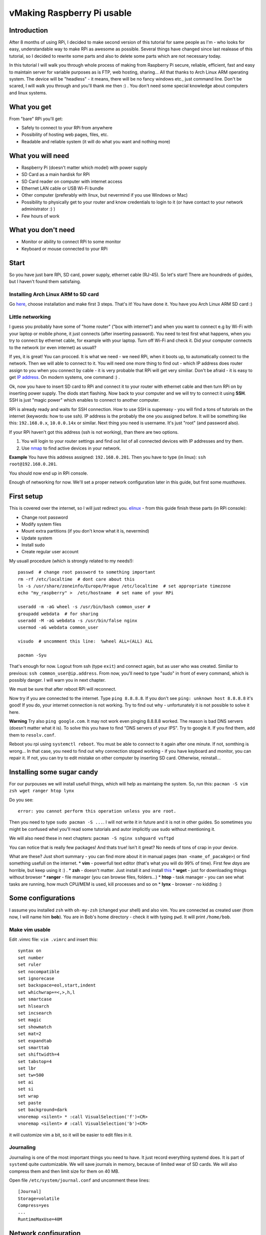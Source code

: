 vMaking Raspberry Pi usable
==========================

Introduction
----------------

After 8 months of using RPi, I decided to make second version of this tutorial for same
people as I'm - who looks for easy, understandable way to make RPi as
awesome as possible. Several things have changed since last realease of this tutorial, so I decided to rewrite some parts and also to delete some parts which are not necessary today.

In this tutorial I will walk you through whole process of making from
Raspberry Pi secure, reliable, efficient, fast and easy to maintain
server for variable purposes as is FTP, web hosting, sharing... All
that thanks to Arch Linux ARM operating system. The device will be
"headless" - it means, there will be no fancy windows etc., just command
line. Don't be scared, I will walk you through and you'll thank me then
:) . You don't need some special knowledge about computers and linux
systems.

What you get
------------

From "bare" RPi you'll get:

-  Safely to connect to your RPi from anywhere
-  Possibility of hosting web pages, files, etc.
-  Readable and reliable system (it will do what you want and nothing
   more)

What you will need
------------------

-  Raspberry Pi (doesn't matter which model) with power supply
-  SD Card as a main hardisk for RPi
-  SD Card reader on computer with internet access
-  Ethernet LAN cable or USB Wi-Fi bundle
-  Other computer (preferably with linux, but nevermind if you use
   Windows or Mac)
-  Possibility to physically get to your router and know credentials to
   login to it (or have contact to your network administrator :) )
-  Few hours of work

What you don't need
-------------------

-  Monitor or ability to connect RPi to some monitor
-  Keyboard or mouse connected to your RPi

Start
-----

So you have just bare RPi, SD card, power supply, ethernet cable
(RJ-45). So let's start! There are houndreds of guides, but I haven't
found them satisfaing.

Installing Arch Linux ARM to SD card
~~~~~~~~~~~~~~~~~~~~~~~~~~~~~~~~~~~~~~

Go `here <http://Arch Linuxarm.org/platforms/armv6/raspberry-pi>`__, choose installation and
make first 3 steps. That's it! You have done it. You have you Arch Linux
ARM SD card :)

Little networking
~~~~~~~~~~~~~~~~~

I guess you probably have some of "home router" ("box with internet")
and when you want to connect e.g by Wi-Fi with your laptop or mobile
phone, it just connects (after inserting password). You need to test
first what happens, when you try to connect by ethernet cable, for
example with your laptop. Turn off Wi-Fi and check it. Did your computer
connects to the network (or even internet) as usuall?

If yes, it is great! You can procced. It is what we need - we need RPi,
when it boots up, to automatically connect to the network. Then we will
able to connect to it. You will need one more thing to find out - which
IP address does router assign to you when you connect by cable - it is very
probable that RPi will get very similiar. Don't be afraid - it
is easy to get `IP address <http://apple.stackexchange.com/questions/19783/how-do-i-know-the-ip-addresses-of-other-computers-in-my-network>`_. On modern systems,
one command :) .

Ok, now you have to insert SD card to RPi and connect it to your router
with ethernet cable and then turn RPi on by inserting power supply. The
diods start flashing. Now back to your computer and we will try to
connect it using **SSH**. SSH is just "magic power" which enables to
connect to another computer.

RPi is already ready and waits for SSH connection. How to use SSH is supereasy - you will
find a tons of tutorials on the internet (keywords: how to use ssh). IP
address is the probably the one you assigned before. It will be
something like this: ``192.168.0.x``, ``10.0.0.14x`` or similar. Next
thing you need is username. It's just "root" (and password also).

If your RPi haven't got this address (ssh is not working), than there
are two options.

1. You will login to your router settings and find out list of all
   connected devices with IP addresses and try them.
2. Use
   `nmap <http://www.cyberciti.biz/networking/nmap-command-examples-tutorials/>`__
   to find active devices in your network.

**Example** You have this address assigned: ``192.168.0.201``. Then you
have to type (in linux): ``ssh root@192.168.0.201``.

You should now end up in RPi console.

Enough of networking for now. We'll set a proper network configuration later in this guide, but first some *musthaves*.


First setup
-----------

This is covered over the internet, so I will just redirect you.
`elinux <http://elinux.org/ArchLinux_Install_Guide>`__ - from this guide
finish these parts (in RPi console):

-  Change root password
-  Modify system files
-  Mount extra partitions (if you don't know what it is, nevermind)
-  Update system
-  Install sudo
-  Create regular user account

My usuall procedure (which is strongly related to my needs!)::

    passwd  # change root password to something important
    rm -rf /etc/localtime  # dont care about this
    ln -s /usr/share/zoneinfo/Europe/Prague /etc/localtime  # set appropriate timezone
    echo "my_raspberry" >  /etc/hostname  # set name of your RPi

    useradd -m -aG wheel -s /usr/bin/bash common_user # 
    groupadd webdata  # for sharing
    useradd -M -aG webdata -s /usr/bin/false nginx
    usermod -aG webdata common_user

    visudo  # uncomment this line:  %wheel ALL=(ALL) ALL

    pacman -Syu 

That's enough for now. Logout from ssh (type ``exit``) and connect
again, but as user who was created. Similiar to previous:
``ssh common_user@ip.address``. From now, you'll need to type "sudo" in
front of every command, which is possibly danger. I will warn you in
next chapter.

We must be sure that after reboot RPi will reconnect. 


Now try if you are connected to the internet. Type ``ping 8.8.8.8``. If
you don't see ``ping: unknown host 8.8.8.8`` it's good! If you do, your
internet connection is not working. Try to find out why - unfortunately
it is not possible to solve it here.

**Warning** Try also ``ping google.com``. It may not work even pinging
8.8.8.8 worked. The reason is bad DNS servers (doesn't matter what it
is). To solve this you have to find "DNS servers of your IPS". Try to
google it. If you find them, add them to ``resolv.conf``.

Reboot you rpi using ``systemctl reboot``. You must be able to connect
to it again after one minute. If not, somthing is wrong... In that case,
you need to find out why connection stoped working - if you have
keyboard and monitor, you can repair it. If not, you can try to edit
mistake on other computer by inserting SD card. Otherwise, reinstall...

Installing some sugar candy
---------------------------

For our purpouses we will install usefull things, which will help as
maintaing the system. So, run this:
``pacman -S vim zsh wget ranger htop lynx``

Do you see:

::

    error: you cannot perform this operation unless you are root.

Then you need to type ``sudo pacman -S ...``. I will not write it in
future and it is not in other guides. So sometimes you might be confused
whel you'll read some tutorials and autor implicitly use sudo without
mentioning it.

We will also need these in next chapters:
``pacman -S nginx sshguard vsftpd``

You can notice that is really few packages! And thats true! Isn't it
great? No needs of tons of crap in your device.

What are these? Just short summary - you can find more about it in
manual pages (``man <name_of_pacakge>``) or find something usefull on
the internet. \* **vim** - powerfull text editor (that's what you will
do 99% of time). First few *days* are horrible, but keep using it :) .
\* **zsh** - doesn't matter. Just install it and install
`this <https://github.com/robbyrussell/oh-my-zsh>`__ \* **wget** - just
for downloading things without browser \* **ranger** - file manager (you
can browse files, folders...) \* **htop** - task manager - you can see
what tasks are running, how much CPU/MEM is used, kill processes and so
on \* **lynx** - browser - no kidding :)

Some configurations
-------------------

I assume you installed ``zsh`` with ``oh-my-zsh`` (changed your shell)
and also vim. You are connected as created user (from now, I will name
him **bob**). You are in Bob's home directory - check it with typing
``pwd``. It will print ``/home/bob``.

Make vim usable
~~~~~~~~~~~~~~~

Edit .vimrc file: ``vim .vimrc`` and insert this:

::

    syntax on
    set number
    set ruler
    set nocompatible
    set ignorecase
    set backspace=eol,start,indent
    set whichwrap+=<,>,h,l
    set smartcase
    set hlsearch
    set incsearch
    set magic
    set showmatch
    set mat=2
    set expandtab
    set smarttab
    set shiftwidth=4
    set tabstop=4
    set lbr
    set tw=500
    set ai
    set si
    set wrap
    set paste
    set background=dark
    vnoremap <silent> * :call VisualSelection('f')<CR>
    vnoremap <silent> # :call VisualSelection('b')<CR>

it will customize vim a bit, so it will be easier to edit files in it.

Journaling
~~~~~~~~~~

Journaling is one of the most important things you need to have. It just
record everything systemd does. It is part of ``systemd`` quite
customizable. We will save journals in memory, because of limited wear
of SD cards. We will also compress them and then limit size for them on
40 MB.

Open file ``/etc/system/journal.conf`` and uncomment these lines:

::

    [Journal]
    Storage=volatile
    Compress=yes
    ...
    RuntimeMaxUse=40M

Network configuration
---------------------

For reasons I will mention in future, we need to set RPi to connect with
**static ip**. This will assure that the IP address of RPi will be still
the same and you can connect it. Right now is probably getting
automatically assigned IP address from router (it's called **dhcp**).

We will use ``systemd-networkd``.

Type ``ip addr``. It should shows something like this:

::

    1: lo: <LOOPBACK,UP,LOWER_UP> mtu 65536 qdisc noqueue state UNKNOWN group default 
        link/loopback 00:00:00:00:00:00 brd 00:00:00:00:00:00
        inet 127.0.0.1/8 scope host lo
           valid_lft forever preferred_lft forever
    2: ifb0: <BROADCAST,NOARP> mtu 1500 qdisc noop state DOWN group default qlen 32
        link/ether 22:2b:20:5b:8e:b0 brd ff:ff:ff:ff:ff:ff
    3: ifb1: <BROADCAST,NOARP> mtu 1500 qdisc noop state DOWN group default qlen 32
        link/ether 6a:68:fb:64:2f:c3 brd ff:ff:ff:ff:ff:ff
    4: eth0: <BROADCAST,MULTICAST,UP,LOWER_UP> mtu 1500 qdisc pfifo_fast state UP group default qlen 1000
        link/ether b8:27:eb:2d:25:18 brd ff:ff:ff:ff:ff:ff
        inet 192.168.0.201/24 brd 192.168.0.255 scope global eth0
           valid_lft forever preferred_lft forever

you are interested just in name **eth0**. If it is there, it is ok. In
future versions of system it can change to something other, for example
*enp0s1*. Don't be afraid of it and just use that instead in next
chapters.

In this part you'll need to get address of your router. `How to obtain
it <http://compnetworking.about.com/od/workingwithipaddresses/f/getrouteripaddr.htm>`__?

And how to choose static address? As you know your
router is assigning IP address automatically (it is called DHCP). But
not randomly in full range. It has some range of IP addresses which it
can assign. Standard is this: router has standard IP adress
``192.168.0.1`` and assign addresses from ``192.168.0.2`` to
``192.168.0.254``. Second standard is ``10.0.0.138`` for router and it
assignes addresses from ``10.0.0.139`` to ``10.0.0.254``. But it *can*
be anything else.

Interesting - and what the hell should you do that? I suggest to set one
the address on the end from this range. You can notice, that my "eth0"
has IP address ``192.168.0.201``.

Open this file ``/etc/systemd/network/ethernet_static.network`` (how?
just use ``vim`` as in the previous - but don't forgot to use ``sudo``
in front of ``vim``, or you'll not be able to save it!) and paste this:

::

    [Match]
    Name=eth0

    [Network]
    Address=the.static.address.rpi/24
    Gateway=your.router.ip.address

my example:

::

    [Match]
    Name=eth0

    [Network]
    Address=192.168.0.111/24
    Gateway=192.168.0.1

Now you need to remove old non-static default profile ``/etc/systemd/network/eth0.network``. Move it to your home folder just to be safe if something didn't work.

Try to restart RPi and try to SSH again. If you just can't connect, try to find out if RPi hadn't connected at all or it just doesn't use IP specified IP address (try to ssh to old IP, look into your router DHCP table, nmap...). If you want to get it back, just turn off RPi (plug off the power cable), take out SD card, plug in to your PC, move ``eth0.network`` from home directory to ``/etc/systemd/network/``, turn RPi back and try it again.

If you successfuly connected, check how is ``systemd-networkd`` doing. To find out, type: ``systemctl status systemd-networkd``. Does it
shows "active (running)" and something like ``gained carrier``?

::

    â systemd-networkd.service - Network Service
       Loaded: loaded (/usr/lib/systemd/system/systemd-networkd.service; enabled)
       Active: active (running) since Wed 2014-06-11 18:42:13 CEST; 2 weeks 1 days ago
         Docs: man:systemd-networkd.service(8)
     Main PID: 213 (systemd-network)
       Status: "Processing requests..."
       CGroup: /system.slice/systemd-networkd.service
               ââ213 /usr/lib/systemd/systemd-networkd

    Jun 17 17:52:01 smecpi systemd-networkd[213]:             eth0: lost carrier
    Jun 17 17:52:02 smecpi systemd-networkd[213]:             eth0: gained carrier


Timesynchronization
-------------------

You've maybe noticed that time is quite weird on your RPi. It is beacuse
it does not have real hardware clock. Every time RPi is waken up, it
thinks that is June 1970. You don't have to care about it, but after
boot it would be fine that time is correctly set. You can do it by using
really great part of ``systemd``. Go ahead and check service that
takes care about that: ``systemctl status systemd-timesyncd``.

Configuring SSH
-------------------

We will open RPi to world and in that case we need to secure it a bit.
Service, which takes care about SSH is called ``sshd``. "Where" it is?
It is runned by systemd, so ``systemctl status sshd`` will show you some
info :). We will configure it a bit. This is not necessary, but highly
recommended! Brutal force attacks are really common (hundreds every day
on my little unimportant server).

Open file ``/etc/ssh/sshd_config`` and edit or add these lines as
follows:

::

    Port 1234
    PermitRootLogin no
    PubkeyAuthentication yes

that't enough. Restart sshd ``systemctl restart sshd``.

Since now, you cannot login as a root by ssh and thats good. Also - we
changed the port of ssh. Think about "port" as a tunnel, which is used
for ssh. There are about 60 thousands of them and you can choose
whatever you want. As default there is port **22** used for ssh. We now
changed that to (example) 1234. It is because on port 22 there is to big
chance that someone will try to brutal force your credentials.

Since now, only ``ssh bob@ipadress`` is not enough. You will have to add
port which should be used (in default is assumed port 22).
``ssh -p 1234 bob@ip.address`` will do it for you :) .

If you want to be really safe, the next thing you want to do is set up ``sshguard``. More about it
`here <https://wiki.Arch Linux.org/index.php/Sshguard>`__. You don't need
more :) . Just remember to use your port (in my case 1234) for settings. Personally I stopped to use it, since just changing port what SSH use was enough to reduce uninvited connections.

It is anoying still typing same username and password when we want to
connect to RPi. And now, we have to add "-p 1234" also. We will make it
automatic. `Here <http://www.linuxproblem.org/art_9.html>`__ is quite
good guide how to do it. On PC from which you are connecting (no RPi),
edit ``~/.ssh/config`` to this:

::

    Host my_superpc
      HostName ipaddressofRPi
      IdentityFile /home/yourusername/.ssh/name_of_identityfile
      User bob
      port 1234

since now, when you wan't to connect to RPi you can just type
``ssh my_superpc`` and it will take care about rest.

**Screen** 

You can live without that, but you shouldn't! It makes you
more productive and you don't need to be afraid of some mishmash caused
by accidently closing terminal during update or lossing connection.
Learn more about what the screen is
(`here <http://www.tecmint.com/screen-command-examples-to-manage-linux-terminals/>`__,
`here <https://wiki.Arch Linux.org/index.php/GNU_Screen>`__ and
`here <http://www.thegeekstuff.com/2010/07/screen-command-examples/>`__),
install it (``pacman -S screen``), use it and love it.

It can be handy to automatically ssh into screen sesion. For that I use
this command (from PC I want to connect to RPi):

``ssh my_superpc -t screen -dRS "mainScreen"``. You can make some alias
to something shorter (for example adding this to
``alias ssh_connect_RPI="ssh my_superpc  -t screen -dRUS mainScreen"``
in .zshrc). Now all you need to do is type ``ssh_connect_RPI`` - it here
is now screen created, it will create new one. If it is, it will attach
it.

Speeding RPi up
----------------

Arch Linux ARM for RPi is prepared to be tweaked. And now it is possible
to speed RPi up by overclocking it's processor without avoiding your
waranty. How to do it? Just edit file ``/boot/config.txt`` and find this
part:

::

    ##None
    arm_freq=700
    core_freq=250
    sdram_freq=400
    over_voltage=0

now comment it out. That means to add "**#**\ " in front of every line.
From now, it will be treated as text and not command. It will look like
this:

::

    ##None
    #arm_freq=700
    #core_freq=250
    #sdram_freq=400
    #over_voltage=0

and now uncoment this:

::

    ##Turbo
    arm_freq=1000
    core_freq=500
    sdram_freq=500
    over_voltage=6

After next boot your RPi will be able to get even to the 1000 MHz. That
means it is faster.

Other tweaks of /boot/config.txt
--------------------------------

Since you don't need any of gpu memory - which cares about shiny things
like windows etc., you can disable it in favor of the rest of memory
which we use. Don't do this if you want to use monitor.

::

    gpu_mem=16
    #gpu_mem_512=316
    #gpu_mem_256=128
    #cma_lwm=16
    #cma_hwm=32
    #cma_offline_start=16

Making RPi visible from outside
--------------------------------

Now we need to configure access from outside. You will need to configure
you router. You have to make a "port forwarding". Remember port from
ssh? I told you to think about them as a tunnels. These tunnels are also
handy when you need to find out what is on there end.

What we will do here is this: We want to be able from anywhere on the
internet connect to our RPi server.

Example? ``ssh -p 1234 bob@what.the.hell.is.here``. You know? There is
definetely not your local address (the one with 192.168...). There must
be your "public" IP address (more about this in **Domains** - take a
look there). But this public address points to your router (if you are
lucky). Where does it go next?

With every request there is also a port. With command ``ssh smt``, you
are sending username, port (standard 22, if not otherwise stated) and IP
address. Ip address redirect it to router. Now router takes **port** and
looks to it's internal database. In this database are pairs: **port** -
**internal\_ipaddress**. For some port there is IP address, which it
redirects to. In another worlds: if router gets some request from
specific port (say, 1234) and it has in it's database IP address

to which it has to redirect, it redirects this request there. In our
case, we need to redirect these ports we want (for example 1234 for ssh)
to RPi. So find a port forwarding settings for your router
(`this <http://portforward.com/>`__ might be helpful) and set there port
forward from port you setted for ssh to RPi. You can check if your port
is open (it means it accepts requests
`here <http://www.yougetsignal.com/tools/open-ports/>`__.

Since now, you can ssh from anywhere.

Webserver
----------
Setting up nginx
~~~~~~~~~~~~~~~~

Similiar to ``ssh`` handling *sshish* requests, Nginx is handling almost
everything else and even... **WebServers**! Install nginx with
``pacman -S nginx``. For security reasons create special user for it,
for example using: ``useradd -m -G wheel -s /usr/bin/zsh nginx`` and
also group ``groupadd webdata``. Now create some folder for it. It can
be ``mkdir /var/www/`` and now make them owners
``chown nginx:webdata /var/www``. Of course, enable and start nginx.

``systemctl enable nginx``. It will start after boot.

Now port forward port number 80 to RPi on your router.

Open ``/etc/nginx/nginx.conf``, it can looks like this:

::

    user nginx;
    worker_processes  1;

    error_log  /var/log/nginx/error.log warn;

    events {
        worker_connections  1024;
    }

    http {
        include       mime.types;
        default_type  application/octet-stream;
        server_names_hash_bucket_size 64;

        sendfile        on;

        keepalive_timeout  15;

        server{
            listen  80;
            server_name ~^xxx.xxx.xxx.xxx(.*)$;
        
            location / {
                root   /var/www/$1;
                index  index.html index.htm;
            }
        }

    }

next, create ``/var/www/test/index.html``:

::

    <html>
      <head>
        <title>Sample "Hello, World" Application</title>
      </head>
      <body bgcolor=white>

        <table border="0" cellpadding="10">
          <tr>
            <td>
              <h1>Sample "Hello, World" Application</h1>
            </td>
          </tr>
        </table>

        <p>This is the home page for the HelloWorld Web application. </p>
        <p>To prove that they work, you can execute either of the following links:
        <ul>
          <li>To a <a href="/">JSP page</a>.
          <li>To a <a href="/">servlet</a>.
        </ul>

      </body>
    </html>

where xxx.xxx.xxx.xxx should be your public address. This will do this:
when you type in your browser "youripaddress/test:80", you should see
index Hello world example. Try that without ``:80`` - it will do the
same! Default port for webpages is **80** (similiar to 22 for SSH). So
it can be omited.

FTP
^^^

This will cover the most easy solution for FTP. Don't use this
configuration in real, just for test purpouses. If you didn't download
``vsftp``, do it now by ``pacman -S vsftp``. Now we will create some
directory where all files and users will end up after connecting. Let it
be in ``/var/www/test``. Now edit ``/etc/vsftpd.conf`` and add on the
top this line:

::

    anon_root=/var/www/test

and make sure that this line is uncommented:

::

    anonymous_enable=YES

and just start it: ``systemctl start vsftpd``.

Now we'll tell nginx about that. Add this to servers confs in
``/etc/nginx/nginx.conf``.

::

    server{
        listen  80;
        server_name ~^123.123.32.13(.*)$;
        location / {
            ssi on;
            root   /var/www/$1;
            index  index.html index.htm;
        }
    }

where you need to replace IP address in ``server_name`` directive to
your public IP.

What this little configuration does? It's simple. Every time you type to
your brower your IP address and somthing behind it, it will transfer you
to this "something" in /var/www/.

**Example** I created index.html here ``/var/www/example/index.html``. I
now type ``123.123.32.13/test`` to my browser and voila!

This nginx configuration isn't neccessary in our ftp example (it could
be simpler), but I just like it...

You can now connect to ftp by typing this in your browser:
``ftp://your_ip_address`` or use your favorite FTP client (e.g.
``filezilla``).

**CAUTION** - again, don't use this settings as default. There are great
guides on the internet how to grant access only some users, password
protected etc.



System analyzing and cleaning
-----------------------------

Use your friend ``systemd-analyze``. It will show you which units
load really long time. Also ``systemctl status`` is great for finding failed
units.

Disable things that you dont need
~~~~~~~~~~~~~~~~~~~~~~~~~~~~~~~~~

I guess you don't use ipv6 (if you don't know what it is, you don't need
it :D). ``systemctl disable ip6tables``. In case you use sshguard, you
need also edit file ``/cat /usr/lib/systemd/system/sshguard.service``
and from **Wants** delete ``ip6tables.service``. 

Usefull utilites
----------------

Simple to use, just install them and run:

-  nmon - for internet usage
-  htop - for disk usage

Torrents
~~~~~~~~

Your RPi is maybe running 24/7, so why not to use it for torrents? But
how, when there is no GUI? It's pretty simple. We will use transmission
- popular torrent client. Install it by ``pacman -S transmission-cli``
Installation should create a new user and group, called transmission. To
check that, you can take a look to ``/etc/passwd`` and ``/etc/group``.
``transmission`` will be runned by ``systemd``. Let's see it it's
service file is configured properly. Check
``/usr/lib/systemd/system/transmission.service``:

::

    [Unit]
    Description=Transmission BitTorrent Daemon
    After=network.target

    [Service]
    User=transmission
    Type=notify
    ExecStart=/usr/bin/transmission-daemon -f --log-error
    ExecReload=/bin/kill -s HUP $MAINPID

    [Install]
    WantedBy=multi-user.target

``User=transmission`` is important here (for security reasons). Next
thing we need to do is check, if transmission has place where it will
live. By default it is in ``/var/lib/transmission(-daemon)``. In this
dir should be also config file ``settings.json``. There lays
configuration for it.Edit it ass you wish. It is covered
`here <https://trac.transmissionbt.com/wiki/ConfigFiles>`__ and
`here <https://trac.transmissionbt.com/wiki/EditConfigFiles>`__. Maybe
you'll need to forward ports as we did in previous chapters, you should
make that again without problems :) . No we can run ``transmission``
daemon by ``systemctl start transmission``. Now you can give it commands
using transmission-remote . The most usefull (and that's all I need to
know and use :) ) are these:

-  ``transmission-remote <port> -a "magnetlink/url"`` - adds torrent and
   starts download it
-  ``transmission-remote <port> -l`` - list all torrents that are
   currently running

files should be stored in ``/var/lib/transmission/Downloads``. It can be
configured in config file :) .

Backups
-------

For backups I choosed ``rdiff-backup``. It's so stupid but works
(almost) as expected. More about it's usage you can find in it's manual
pages. For my example I'll redirect you to dir with configs in this
repo. These are inserted to ``cron`` (you have it by default installed)
to do SSH backup every day in 4AM. If I'm on local network I also do
backup to my disc on other PC.

Final
-----

That's all for now! I will see if this is used by someone and than I
will see if I will continue.

Troubleshooting
-----------------

-  RPi don't boot - unplug everything from USB ports (there may be not
   enough of power to boot up and supply USB)
